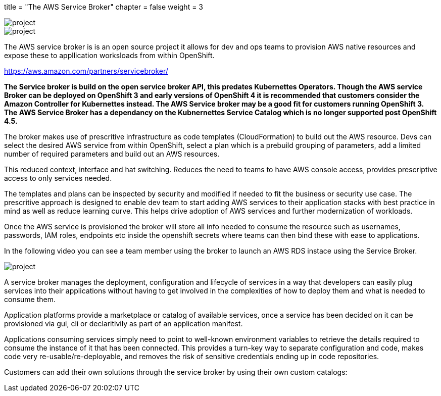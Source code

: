 +++
title = "The AWS Service Broker"
chapter = false
weight = 3
+++


:imagesdir: /images

image::SB.gif[project]

image::ASB.png[project]


The AWS service broker is is an open source project it allows for dev and ops teams to provision AWS native resources and expose these to appllication worksloads from within OpenShift.

https://aws.amazon.com/partners/servicebroker/


**The Service broker is build on the open service broker API, this predates Kubernettes Operators. Though the AWS service Broker can be deployed on OpenShift 3 and early versions of OpenShift 4 it is recommended that customers consider the Amazon Controller for Kubernettes instead. The AWS Service broker may be a good fit for customers running OpenShift 3. The AWS Service Broker has a dependancy on the Kubnernettes Service Catalog which is no longer supported post OpenShift 4.5. ** 

The broker makes use of prescritive infrastructure as code templates (CloudFormation) to build out the AWS resource.
Devs can select the desired AWS service from within OpenShift, select a plan which is a prebuild grouping of parameters, add a limited number of required parameters and build out an AWS resources. 

This reduced context, interface and hat switching. 
Reduces the need to teams to have AWS console access, provides prescriptive access to only services needed. 

The templates and plans can be inspected by security and modified if needed to fit the business or security use case.
The prescritive approach is designed to enable dev team to start adding AWS services to their application stacks with best practice in mind as well as reduce learning curve. This helps drive adoption of AWS services and further modernization of workloads.

Once the AWS service is provisioned the broker will store all info needed to consume the resource such as usernames, passwords, IAM roles, endpoints etc inside the openshift secrets where teams can then bind these with ease to applications.

In the following video you can see a team member using the broker to launch an AWS RDS instace using the Service Broker.

image::SBrdsdemo.gif[project]

A service broker manages the deployment, configuration and lifecycle of services in a way that developers can easily plug services into their applications without having to get involved in the complexities of how to deploy them and what is needed to consume them. 

Application platforms provide a marketplace or catalog of available services, once a service has been decided on it can be provisioned via gui, cli or declaritivily as part of an application manifest.

Applications consuming services simply need to point to well-known environment variables to retrieve the details required to consume the instance of it that has been connected. This provides a turn-key way to separate configuration and code, makes code very re-usable/re-deployable, and removes the risk of sensitive credentials ending up in code repositories.


Customers can add their own solutions through the service broker by using their own custom catalogs:






